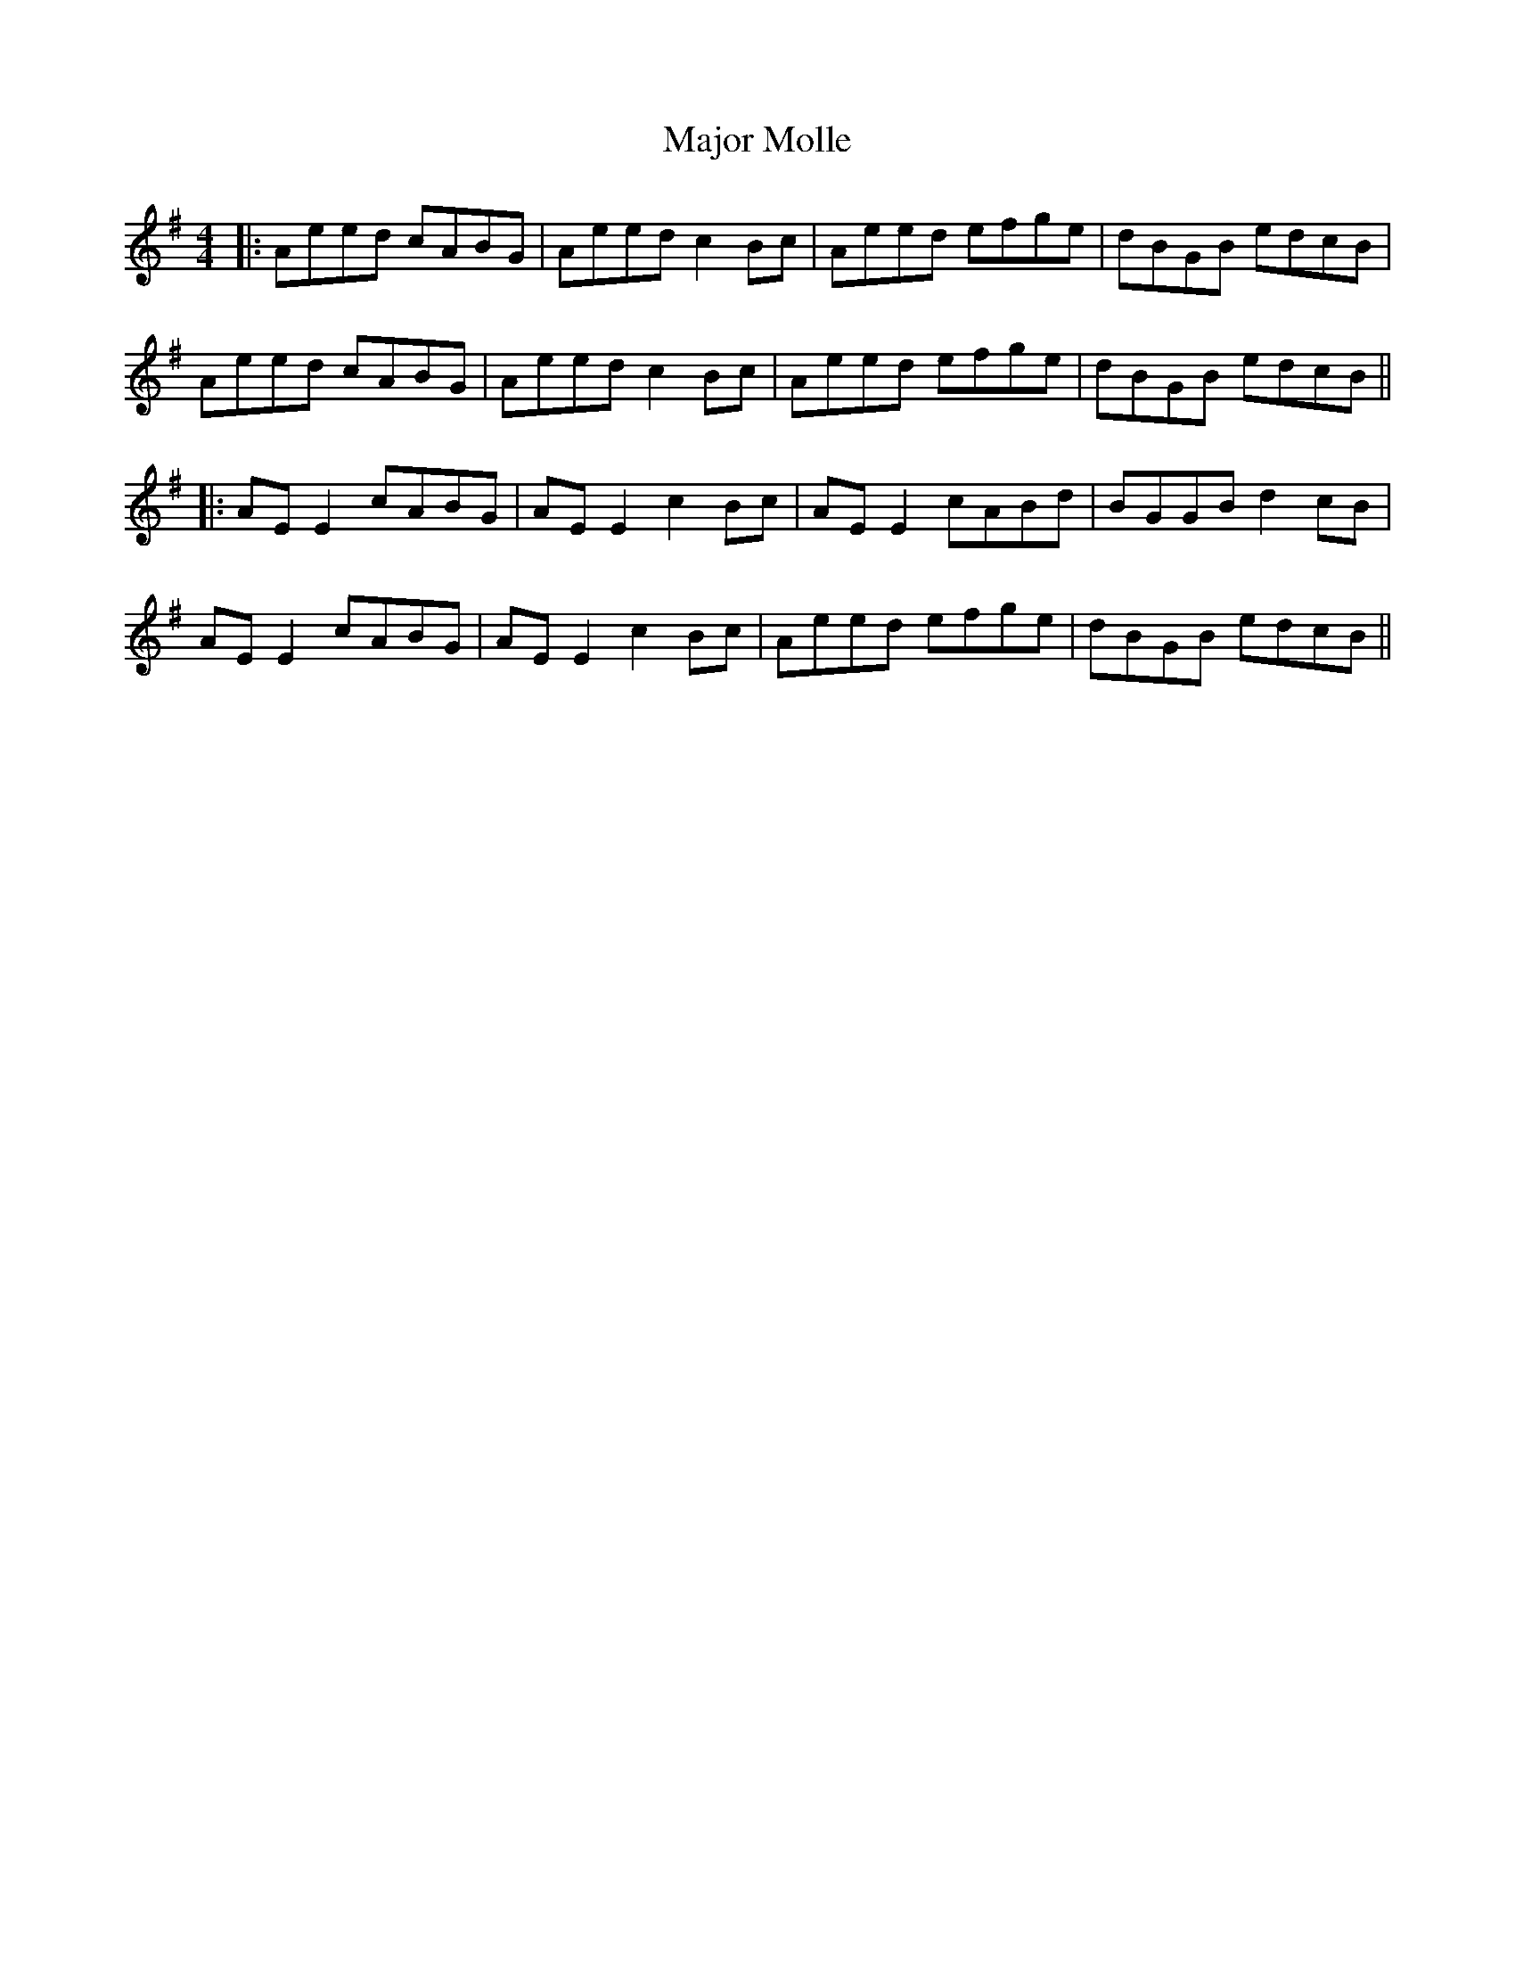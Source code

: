 X: 6
T: Major Molle
Z: JACKB
S: https://thesession.org/tunes/3306#setting25255
R: reel
M: 4/4
L: 1/8
K: Ador
|:Aeed cABG|Aeed c2Bc|Aeed efge|dBGB edcB|
Aeed cABG|Aeed c2Bc|Aeed efge|dBGB edcB||
|:AE E2 cABG|AE E2 c2 Bc|AE E2 cABd|BGGB d2 cB|
AE E2 cABG|AE E2 c2 Bc|Aeed efge|dBGB edcB||
